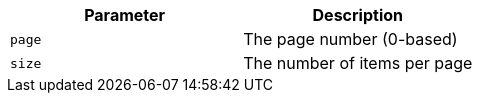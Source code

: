 |===
|Parameter|Description

|`+page+`
|The page number (0-based)

|`+size+`
|The number of items per page

|===